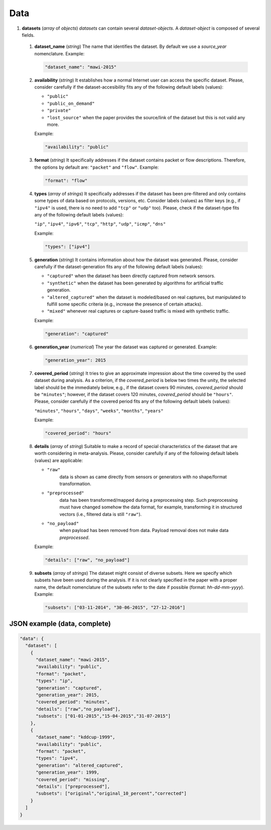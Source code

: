 .. _data:

Data
====

#. **datasets** (*array* of *objects*) *datasets* can contain several *dataset-objects*. A *dataset-object* is composed of several fields. 

  #. **dataset_name** (*string*) The name that identifies the dataset. By default we use a *source_year* nomenclature. Example:

     .. code-block:: none
   
         "dataset_name": "mawi-2015"

  #. **availability** (*string*) It establishes how a normal Internet user can access the specific dataset. Please, consider carefully if the dataset-accesibility fits any of the following default labels (values):

     * ``"public"``
     * ``"public_on_demand"``
     * ``"private"``
     * ``"lost_source"``
       when the paper provides the source/link of the dataset but this is not valid any more. 

     Example:

     .. code-block:: none
  
          "availability": "public"

  #. **format** (*string*) It specifically addresses if the dataset contains packet or flow descriptions. Therefore, the options by default are: ``"packet"`` and ``"flow"``. Example:

     .. code-block:: none

    	"format": "flow"

  #. **types** (*array* of *strings*) It specifically addresses if the dataset has been pre-filtered and only contains some types of data based on protocols, versions, etc. Consider labels (values) as filter keys (e.g., if ``"ipv4"`` is used, there is no need to add ``"tcp"`` or ``"udp"`` too). 
     Please, check if the dataset-type fits any of the following default labels (values):

     ``"ip"``, ``"ipv4"``, ``"ipv6"``, ``"tcp"``, ``"http"``, ``"udp"``, ``"icmp"``, ``"dns"``

     Example:

     .. code-block:: none

     	"types": ["ipv4"]

  #. **generation** (*string*) It contains information about how the dataset was generated.   Please, consider carefully if the dataset-generation fits any of the following default labels (values):

     * ``"captured"``
       when the dataset has been directly captured from network sensors.  
     * ``"synthetic"``
       when the dataset has been generated by algorithms for artificial traffic generation.  
     * ``"altered_captured"``
       when the dataset is modeled/based on real captures, but manipulated to fulfill some specific criteria (e.g., increase the presence of certain attacks).  
     * ``"mixed"``
       whenever real captures or capture-based traffic is mixed with synthetic traffic.  

     Example:

     .. code-block:: none

	     "generation": "captured"

  #. **generation_year** (*numerical*) The year the dataset was captured or generated. Example:

     .. code-block:: none

    	"generation_year": 2015

  #. **covered_period** (*string*) It tries to give an approximate impression about the time covered by the used dataset during analysis. As a criterion, if the *covered_period* is below two times the unity, the selected label should be the immediately below, e.g., if the dataset covers 90 minutes, *covered_period* should be ``"minutes"``; however, if the dataset covers 120 minutes, *covered_period* should be ``"hours"``. 
     Please, consider carefully if the covered period fits any of the following default labels (values):
 
     ``"minutes"``, ``"hours"``, ``"days"``, ``"weeks"``, ``"months"``, ``"years"``
 
     Example:
 
     .. code-block:: none
 
     	"covered_period": "hours"

  #. **details** (*array* of *string*) Suitable to make a record of special characteristics of the dataset that are worth considering in meta-analysis. Please, consider carefully if  any of the following default labels (values) are applicable:

     * ``"raw"``
        data is shown as came directly from sensors or generators with no shape/format transformation.  
     * ``"preprocessed"`` 
        data has been transformed/mapped during a preprocessing step. Such preprocessing must have changed somehow the data format, for example, transforming it in structured vectors (i.e., filtered data is still ``"raw"``).  
     * ``"no_payload"``
        when payload has been removed from data. Payload removal does not make data *preprocessed*.  

     Example:

     .. code-block:: none

	     "details": ["raw", "no_payload"]

  #. **subsets** (*array* of *strings*) The dataset might consist of diverse subsets. Here we specify which subsets have been used during the analysis. If it is not clearly specified in the paper with a proper name, the default nomenclature of the subsets refer to the date if possible (format: *hh-dd-mm-yyyy*). Example:

     .. code-block:: none
 
    	"subsets": ["03-11-2014", "30-06-2015", "27-12-2016"]


JSON example (data, complete)
~~~~~~~~~~~~~~~~~~~~~~~~~~~~~

.. code-block:: none

  "data": {
    "dataset": [
      {
        "dataset_name": "mawi-2015",
        "availability": "public",
        "format": "packet",
        "types": "ip",
        "generation": "captured",
        "generation_year": 2015,
        "covered_period": "minutes",
        "details": ["raw","no_payload"],
        "subsets": ["01-01-2015","15-04-2015","31-07-2015"]
      },
      {
        "dataset_name": "kddcup-1999",
        "availability": "public",
        "format": "packet",
        "types": "ipv4",
        "generation": "altered_captured",
        "generation_year": 1999,
        "covered_period": "missing",
        "details": ["preprocessed"],
        "subsets": ["original","original_10_percent","corrected"]
      }  
    ]
  }

